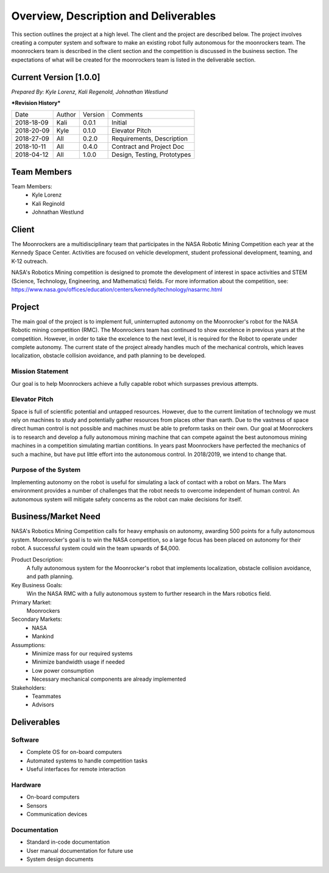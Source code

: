 Overview, Description and Deliverables
======================================

This section outlines the project at a high level. The client and the project are described below.
The project involves creating a computer system and software to make an existing robot fully autonomous for the moonrockers team. The moonrockers team is described in the client section and the competition is discussed in the business section. The expectations of what will be created for the moonrockers team is listed in the deliverable section.


Current Version [1.0.0]
------------------------

*Prepared By:*
*Kyle Lorenz,*
*Kali Regenold,*
*Johnathan Westlund*

|  ***Revision History***

===========  ======  =======  ===========================
Date         Author  Version  Comments
-----------  ------  -------  ---------------------------
2018-18-09    Kali   0.0.1    Initial
2018-20-09   Kyle    0.1.0    Elevator Pitch
2018-27-09   All     0.2.0    Requirements, Description
2018-10-11   All     0.4.0    Contract and Project Doc
2018-04-12   All     1.0.0    Design, Testing, Prototypes
===========  ======  =======  ===========================



Team Members
--------------------------
Team Members:
	- Kyle Lorenz
	- Kali Reginold
	- Johnathan Westlund

Client
------

The Moonrockers are a multidisciplinary team that participates in the NASA Robotic Mining Competition each year at the Kennedy Space Center.  Activities are focused on vehicle development, student professional development, teaming, and K-12 outreach.

NASA's Robotics Mining competition is designed to promote the development of interest in space activities and STEM (Science, Technology, Engineering, and Mathematics) fields. For more information about the competition, see: https://www.nasa.gov/offices/education/centers/kennedy/technology/nasarmc.html

Project
-------

The main goal of the project is to implement full, uninterrupted autonomy on the Moonrocker's robot for the NASA 
Robotic mining competition (RMC).  The Moonrockers team has continued to show excelence in previous years at the
competition. However, in order to take the excelence to the next level, it is required for the Robot to operate
under complete autonomy. The current state of the project already handles much of the mechanical controls, which 
leaves localization, obstacle collision avoidance, and path planning to be developed.

Mission Statement
~~~~~~~~~~~~~~~~~

Our goal is to help Moonrockers achieve a fully capable robot which surpasses previous attempts.

Elevator Pitch
~~~~~~~~~~~~~~

Space is full of scientific potential and untapped resources. However, due to the current limitation of technology we must rely on machines to study and potentially gather resources from places other than earth.
Due to the vastness of space direct human control is not possible and machines must be able to preform tasks on their own.  Our goal at Moonrockers is to research and develop a fully autonomous mining machine that can compete against the best autonomous mining machines in a competition simulating martian contitions.  In years past Moonrockers have perfected the mechanics of such a machine, but have put little effort into the autonomous control. In 2018/2019, we intend to change that.

Purpose of the System
~~~~~~~~~~~~~~~~~~~~~

Implementing autonomy on the robot is useful for simulating a lack of contact with a robot on Mars.
The Mars environment provides a number of challenges that the robot needs to overcome independent of human control.
An autonomous system will mitigate safety concerns as the robot can make decisions for itself.

Business/Market Need
--------------------

NASA's Robotics Mining Competition calls for heavy emphasis on autonomy, awarding 500 points for a fully autonomous system.
Moonrocker's goal is to win the NASA competition, so a large focus has been placed on autonomy for their robot.
A successful system could win the team upwards of $4,000.

Product Description:
    A fully autonomous system for the Moonrocker's robot that implements localization, obstacle collision avoidance, and path planning.

Key Business Goals:
    Win the NASA RMC with a fully autonomous system to further research in the Mars robotics field.

Primary Market:
    Moonrockers

Secondary Markets:
    - NASA

    - Mankind

Assumptions:
    -  Minimize mass for our required systems

    -  Minimize bandwidth usage if needed

    -  Low power consumption

    -  Necessary mechanical components are already implemented

Stakeholders:
    -  Teammates

    -  Advisors

Deliverables
------------


Software
~~~~~~~~
* Complete OS for on-board computers
* Automated systems to handle competition tasks
* Useful interfaces for remote interaction

Hardware
~~~~~~~~
* On-board computers
* Sensors
* Communication devices

Documentation
~~~~~~~~~~~~~
* Standard in-code documentation
* User manual documentation for future use
* System design documents
